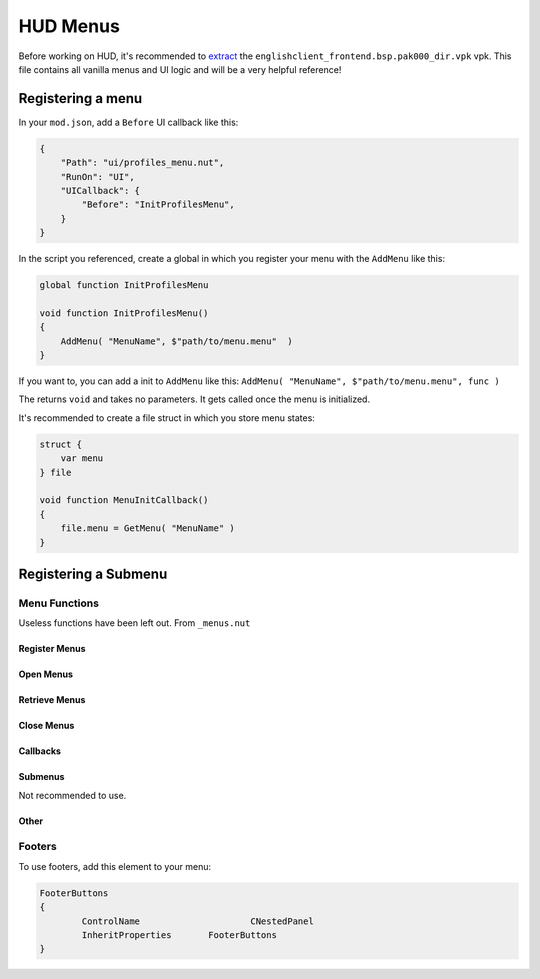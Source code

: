 HUD Menus
====

Before working on HUD, it's recommended to `extract <https://noskill.gitbook.io/titanfall2/intro/duction/vpk-packpack>`_ the ``englishclient_frontend.bsp.pak000_dir.vpk`` vpk. This file contains all vanilla menus and UI logic and will be a very helpful reference!

Registering a menu
----

In your ``mod.json``, add a ``Before`` UI callback like this:

.. code-block::

        {
            "Path": "ui/profiles_menu.nut",
            "RunOn": "UI",
            "UICallback": {
                "Before": "InitProfilesMenu",
            }
        }

In the script you referenced, create a global in which you register your menu with the ``AddMenu`` like this:

.. code-block::

    global function InitProfilesMenu

    void function InitProfilesMenu()
    {
        AddMenu( "MenuName", $"path/to/menu.menu"  )
    }

If you want to, you can add a init to ``AddMenu`` like this: ``AddMenu( "MenuName", $"path/to/menu.menu", func )``

The returns ``void`` and takes no parameters. It gets called once the menu is initialized.

It's recommended to create a file struct in which you store menu states:

.. code-block::

    struct {
        var menu
    } file

    void function MenuInitCallback()
    {
        file.menu = GetMenu( "MenuName" )
    }

Registering a Submenu
----

Menu Functions
^^^^

Useless functions have been left out. From ``_menus.nut``

.. cpp:function:: UICodeCallback_ActivateMenus

Register Menus
~~~~

.. cpp:function:: var AddMenu( string blockName, asset resourceFile, void functionref() initFunc = null, string displayName = "" )

    Register a normal HUD menu. The init function will be called once all menus are registered and created.

.. cpp:function:: var AddMenu_WithCreateFunc( string blockName, asset resourceFile, void functionref() initFunc, var functionref( ... ) createMenuFunc )

    Registers a normal HUD menu with a custom function to create the menu. The create function needs to be native since scripts can't create HUD elements.

.. cpp:function:: var AddPanel( var menu, string panelName, void functionref() initFunc = null )

.. cpp:function:: var AddSubmenu( blockName, asset resourceFile, void functionref() initFunc = null )

Open Menus
~~~~

.. cpp:function:: void AdvanceMenu( string name )

    Push a menu to the stack / open a menu

.. cpp:function:: void OpenSubmenu( var menu, bool updateMenuPos = true )

    if ``updateMenuPos`` is not ``null``, the menu is required to have a ``ButtonFrame`` element that is the main content reference. 

Retrieve Menus
~~~~

.. cpp:function:: var GetMenu( string name )

    Get the menu reference

.. cpp:function:: var GetPanel( string name )

.. cpp:function:: var GetActiveMenu()

.. cpp:function:: array<var> GetAllMenuPanels( var menu )

Close Menus
~~~~~

.. cpp:function:: void CloseActiveMenu( bool cancelled = false, bool openStackMenu = true )

.. cpp:function:: void CloseAllMenus()

.. cpp:function:: void CloseAllDialogs()

.. cpp:function:: void CloseAllToTargetMenu( var menu )

    Close until the menu is the most recent opened.

.. cpp:function:: void CloseSubmenu( bool openStackMenu = true )

.. cpp:function:: void CleanupInGameMenus()

Callbacks
~~~~

.. cpp:function:: void AddMenuEventHandler( var menu, int event, void functionref() func )

    Accepted events:

    * ``eUIEvent.MENU_OPEN``

    * ``eUIEvent.MENU_CLOSE``

    * ``eUIEvent.MENU_SHOW``

    * ``eUIEvent.MENU_HIDE``

    * ``eUIEvent.MENU_NAVIGATE_BACK``

    * ``eUIEvent.MENU_TAB_CHANGED``

    * ``eUIEvent.MENU_ENTITLEMENTS_CHANGED``

    * ``eUIEvent.MENU_INPUT_MODE_CHANGED``

.. cpp:function:: void AddPanelEventHandler( var panel, int event, void functionref() func )

    Accepted events:

    * ``eUIEvent.PANEL_SHOW``

    * ``eUIEvent.PANEL_HIDE``

.. cpp:function:: void AddButtonEventHandler( var button, int event, void functionref( var ) func )

.. cpp:function:: void AddEventHandlerToButton( var menu, string buttonName, int event, void functionref( var ) func )

    Add an event handler to an element.

    If you have a reference to the element, use ``Hud_AddEventHandler``

.. cpp:function:: void AddEventHandlerToButtonClass( var menu, string classname, int event, void functionref( var ) func )

    Add a event handler for every element of a class

.. cpp:function:: var GetTopNonDialogMenu()

    Get the last openend menu that isn't a dialog

.. cpp:function:: bool IsDialog( var menu )

    Returns ``true`` if the menu is a dialog.



Submenus
~~~~

Not recommended to use.

.. cpp:function:: CloseAllInGameMenus()

.. cpp:function:: OpenSubmenu( var menu, bool updateMenuPos = true )

.. cpp:function:: CloseSubmenu( bool openStackMenu = true )

.. cpp:function::

Other
~~~~

.. cpp:function:: void PrintMenuStack()

    Debugging

.. cpp:function:: void AddMenuElementsByClassname( var menu, string classname )

.. cpp:function:: void FocusDefaultMenuItem( var menu )

    Set the default focus element to be focused

.. cpp:function:: void FocusDefault( var menu )

    Like ``FocusDefaultMenuItem`` but excludes some menus.

Footers
^^^^

To use footers, add this element to your menu:

.. code-block::

	FooterButtons
	{
		ControlName			CNestedPanel
		InheritProperties	FooterButtons
	}

.. cpp:function:: void AddMenuFooterOption( var menu, int input, string gamepadLabel, string mouseLabel = "", void functionref( var ) activateFunc = null, bool functionref() conditionCheckFunc = null, void functionref( InputDef ) updateFunc = null )

    Adds a footer to a menu.

.. cpp:function:: void AddPanelFooterOption( var panel, int input, string gamepadLabel, string mouseLabel = "", void functionref( var ) activateFunc = null, bool functionref() conditionCheckFunc = null, void functionref( InputDef ) updateFunc = null )

    Adds a footer to a panel

.. cpp:function:: void UpdateFooterOptions()

    Update the footers of the active menu.

.. cpp:function:: void SetFooterText( var menu, int index, string text )

    Change the text of a specific footer.
